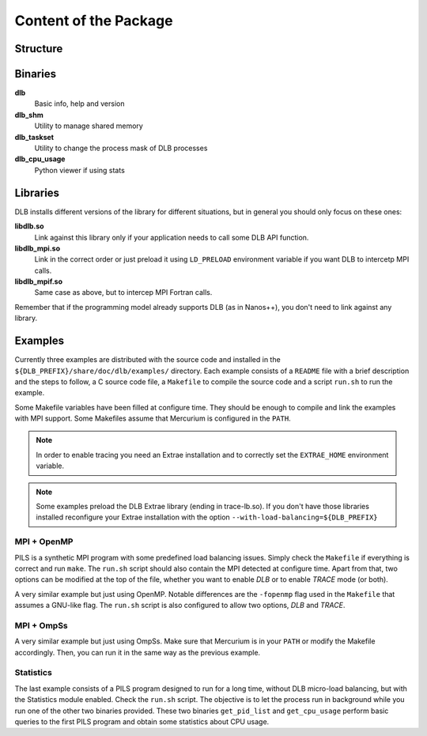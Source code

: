 **********************
Content of the Package
**********************

Structure
=========

.. only:: html

    ::

        dlb/
        ├── bin
        ├── include
        ├── lib
        └── share
            ├── doc
            │   └── dlb
            │       └── examples
            │           ├── MPI+OMP
            │           ├── MPI+OmpSs
            │           └── statistics
            ├── man
            │   └── man3
            └── paraver_cfgs
                └── DLB


.. only:: latex

    ::

        dlb/
        |-- bin
        |-- include
        |-- lib
        `-- share
            |-- doc
            |   `-- dlb
            |       `-- examples
            |           |-- MPI+OMP
            |           |-- MPI+OmpSs
            |           `-- statistics
            |-- man
            |   `-- man3
            `-- paraver_cfgs
                `-- DLB


Binaries
========

**dlb**
    Basic info, help and version

**dlb_shm**
    Utility to manage shared memory

**dlb_taskset**
    Utility to change the process mask of DLB processes

**dlb_cpu_usage**
    Python viewer if using stats

Libraries
=========

DLB installs different versions of the library for different situations, but in general you
should only focus on these ones:

**libdlb.so**
    Link against this library only if your application needs to call some DLB API function.

**libdlb_mpi.so**
    Link in the correct order or just preload it using ``LD_PRELOAD`` environment variable
    if you want DLB to intercetp MPI calls.

**libdlb_mpif.so**
    Same case as above, but to intercep MPI Fortran calls.

Remember that if the programming model already supports DLB (as in Nanos++), you don't need
to link against any library.

Examples
========

Currently three examples are distributed with the source code and installed in the
``${DLB_PREFIX}/share/doc/dlb/examples/`` directory. Each example consists of a ``README``
file with a brief description and the steps to follow, a C source code file, a ``Makefile``
to compile the source code and a script ``run.sh`` to run the example.

Some Makefile variables have been filled at configure time. They should be enough to compile
and link the examples with MPI support. Some Makefiles assume that Mercurium is configured
in the ``PATH``.

.. note::
    In order to enable tracing you need an Extrae installation and to correctly set the
    ``EXTRAE_HOME`` environment variable.

.. note::
    Some examples preload the DLB Extrae library (ending in trace-lb.so). If you
    don't have those libraries installed reconfigure your Extrae installation with the
    option ``--with-load-balancing=${DLB_PREFIX}``

MPI + OpenMP
------------
PILS is a synthetic MPI program with some predefined load balancing issues. Simply check
the ``Makefile`` if everything is correct and run ``make``. The ``run.sh`` script should
also contain the MPI detected at configure time. Apart from that, two options can be modified
at the top of the file, whether you want to enable *DLB* or to enable *TRACE* mode (or both).

A very similar example but just using OpenMP. Notable differences are the ``-fopenmp`` flag
used in the ``Makefile`` that assumes a GNU-like flag. The ``run.sh`` script is also
configured to allow two options, *DLB* and *TRACE*.

MPI + OmpSs
-----------
A very similar example but just using OmpSs. Make sure that Mercurium is in your ``PATH``
or modify the Makefile accordingly. Then, you can run it in the same way as the previous
example.

Statistics
----------
The last example consists of a PILS program designed to run for a long time, without DLB
micro-load balancing, but with the Statistics module enabled. Check the ``run.sh`` script.
The objective is to let the process run in background while you run one of the other two
binaries provided. These two binaries ``get_pid_list`` and ``get_cpu_usage`` perform basic
queries to the first PILS program and obtain some statistics about CPU usage.
